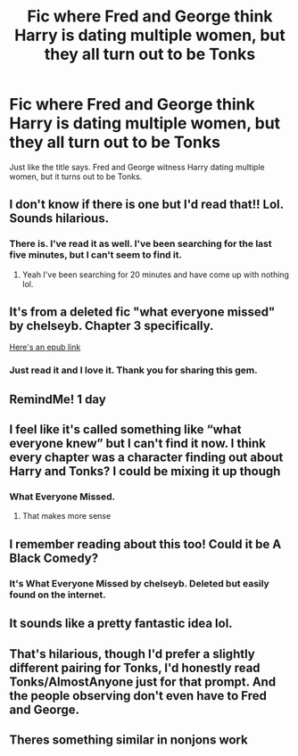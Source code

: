 #+TITLE: Fic where Fred and George think Harry is dating multiple women, but they all turn out to be Tonks

* Fic where Fred and George think Harry is dating multiple women, but they all turn out to be Tonks
:PROPERTIES:
:Author: GrandMasterBou
:Score: 124
:DateUnix: 1533245450.0
:DateShort: 2018-Aug-03
:FlairText: Request
:END:
Just like the title says. Fred and George witness Harry dating multiple women, but it turns out to be Tonks.


** I don't know if there is one but I'd read that!! Lol. Sounds hilarious.
:PROPERTIES:
:Score: 65
:DateUnix: 1533246135.0
:DateShort: 2018-Aug-03
:END:

*** There is. I've read it as well. I've been searching for the last five minutes, but I can't seem to find it.
:PROPERTIES:
:Author: AutumnSouls
:Score: 16
:DateUnix: 1533246529.0
:DateShort: 2018-Aug-03
:END:

**** Yeah I've been searching for 20 minutes and have come up with nothing lol.
:PROPERTIES:
:Author: GrandMasterBou
:Score: 12
:DateUnix: 1533246596.0
:DateShort: 2018-Aug-03
:END:


** It's from a deleted fic "what everyone missed" by chelseyb. Chapter 3 specifically.

[[https://www.dropbox.com/s/6kdc4e8osbiw4yb/chelseyb%20-%20What%20Everyone%20Missed.epub?dl=0][Here's an epub link]]
:PROPERTIES:
:Author: AGrainOfDust
:Score: 56
:DateUnix: 1533249188.0
:DateShort: 2018-Aug-03
:END:

*** Just read it and I love it. Thank you for sharing this gem.
:PROPERTIES:
:Author: Mac_cy
:Score: 3
:DateUnix: 1533292085.0
:DateShort: 2018-Aug-03
:END:


** RemindMe! 1 day
:PROPERTIES:
:Author: Mac_cy
:Score: 6
:DateUnix: 1533246882.0
:DateShort: 2018-Aug-03
:END:


** I feel like it's called something like “what everyone knew” but I can't find it now. I think every chapter was a character finding out about Harry and Tonks? I could be mixing it up though
:PROPERTIES:
:Author: solidariteten
:Score: 5
:DateUnix: 1533249122.0
:DateShort: 2018-Aug-03
:END:

*** What Everyone Missed.
:PROPERTIES:
:Author: AutumnSouls
:Score: 5
:DateUnix: 1533249621.0
:DateShort: 2018-Aug-03
:END:

**** That makes more sense
:PROPERTIES:
:Author: solidariteten
:Score: 1
:DateUnix: 1533249836.0
:DateShort: 2018-Aug-03
:END:


** I remember reading about this too! Could it be A Black Comedy?
:PROPERTIES:
:Author: adriator
:Score: 2
:DateUnix: 1533294055.0
:DateShort: 2018-Aug-03
:END:

*** It's What Everyone Missed by chelseyb. Deleted but easily found on the internet.
:PROPERTIES:
:Author: costryme
:Score: 3
:DateUnix: 1533299727.0
:DateShort: 2018-Aug-03
:END:


** It sounds like a pretty fantastic idea lol.
:PROPERTIES:
:Author: TheVoteMote
:Score: 1
:DateUnix: 1533285402.0
:DateShort: 2018-Aug-03
:END:


** That's hilarious, though I'd prefer a slightly different pairing for Tonks, I'd honestly read Tonks/AlmostAnyone just for that prompt. And the people observing don't even have to Fred and George.
:PROPERTIES:
:Author: Mythgirl
:Score: 1
:DateUnix: 1533301105.0
:DateShort: 2018-Aug-03
:END:


** Theres something similar in nonjons work
:PROPERTIES:
:Author: Lgamezp
:Score: 1
:DateUnix: 1533317396.0
:DateShort: 2018-Aug-03
:END:
